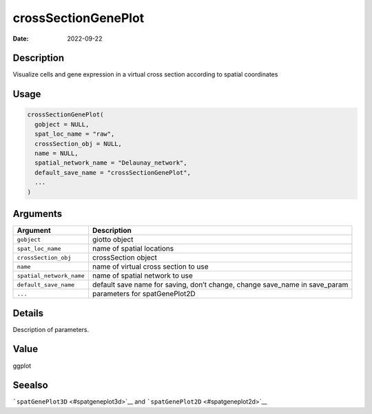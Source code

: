 ====================
crossSectionGenePlot
====================

:Date: 2022-09-22

Description
===========

Visualize cells and gene expression in a virtual cross section according
to spatial coordinates

Usage
=====

.. code:: r

   crossSectionGenePlot(
     gobject = NULL,
     spat_loc_name = "raw",
     crossSection_obj = NULL,
     name = NULL,
     spatial_network_name = "Delaunay_network",
     default_save_name = "crossSectionGenePlot",
     ...
   )

Arguments
=========

+-------------------------------+--------------------------------------+
| Argument                      | Description                          |
+===============================+======================================+
| ``gobject``                   | giotto object                        |
+-------------------------------+--------------------------------------+
| ``spat_loc_name``             | name of spatial locations            |
+-------------------------------+--------------------------------------+
| ``crossSection_obj``          | crossSection object                  |
+-------------------------------+--------------------------------------+
| ``name``                      | name of virtual cross section to use |
+-------------------------------+--------------------------------------+
| ``spatial_network_name``      | name of spatial network to use       |
+-------------------------------+--------------------------------------+
| ``default_save_name``         | default save name for saving, don’t  |
|                               | change, change save_name in          |
|                               | save_param                           |
+-------------------------------+--------------------------------------+
| ``...``                       | parameters for spatGenePlot2D        |
+-------------------------------+--------------------------------------+

Details
=======

Description of parameters.

Value
=====

ggplot

Seealso
=======

```spatGenePlot3D`` <#spatgeneplot3d>`__ and
```spatGenePlot2D`` <#spatgeneplot2d>`__
